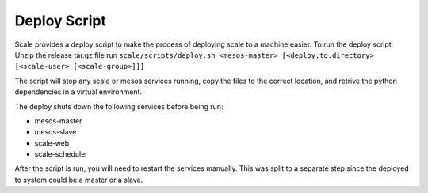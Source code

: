 .. _deploy_script:

===============================================================================
Deploy Script
===============================================================================

Scale provides a deploy script to make the process of deploying scale to a machine easier.
To run the deploy script:
Unzip the release tar.gz file
run ``scale/scripts/deploy.sh <mesos-master> [<deploy.to.directory> [<scale-user> [<scale-group>]]]``

The script will stop any scale or mesos services running, copy the files to the correct location, and retrive the python dependencies in a virtual environment.

The deploy shuts down the following services before being run:

* mesos-master
* mesos-slave
* scale-web
* scale-scheduler

After the script is run, you will need to restart the services manually.  This was split to a separate step since the deployed to system could be a master or a slave. 